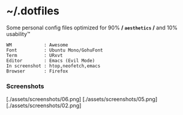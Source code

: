 * ~/.dotfiles

Some personal config files optimized for 90% */ =aesthetics= /* and 10% usability™

#+begin_src 
WM            : Awesome
Font          : Ubuntu Mono/GohuFont
Term          : URxvt
Editor        : Emacs (Evil Mode)
In screenshot : htop,neofetch,emacs
Browser       : Firefox
#+end_src

*** Screenshots
[./assets/screenshots/06.png]
[./assets/screenshots/05.png]
[./assets/screenshots/02.png]
